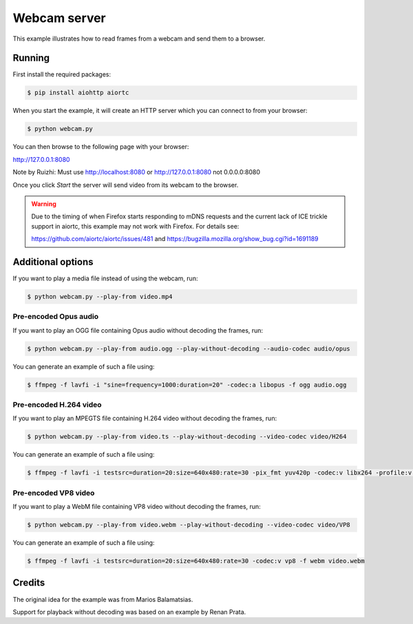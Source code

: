 Webcam server
=============

This example illustrates how to read frames from a webcam and send them
to a browser.

Running
-------

First install the required packages:

.. code-block:: console

    $ pip install aiohttp aiortc

When you start the example, it will create an HTTP server which you
can connect to from your browser:

.. code-block:: console

    $ python webcam.py

You can then browse to the following page with your browser:

http://127.0.0.1:8080

Note by Ruizhi: Must use 
http://localhost:8080
or 
http://127.0.0.1:8080
not 0.0.0.0:8080

Once you click `Start` the server will send video from its webcam to the
browser.

.. warning:: Due to the timing of when Firefox starts responding to mDNS
 requests and the current lack of ICE trickle support in aiortc, this example
 may not work with Firefox. For details see:

 https://github.com/aiortc/aiortc/issues/481 and
 https://bugzilla.mozilla.org/show_bug.cgi?id=1691189

Additional options
------------------

If you want to play a media file instead of using the webcam, run:

.. code-block:: console

   $ python webcam.py --play-from video.mp4

Pre-encoded Opus audio
......................

If you want to play an OGG file containing Opus audio without decoding the frames, run:

.. code-block:: console

   $ python webcam.py --play-from audio.ogg --play-without-decoding --audio-codec audio/opus

You can generate an example of such a file using:

.. code-block:: console

   $ ffmpeg -f lavfi -i "sine=frequency=1000:duration=20" -codec:a libopus -f ogg audio.ogg

Pre-encoded H.264 video
.......................

If you want to play an MPEGTS file containing H.264 video without decoding the frames, run:

.. code-block:: console

   $ python webcam.py --play-from video.ts --play-without-decoding --video-codec video/H264

You can generate an example of such a file using:

.. code-block:: console

   $ ffmpeg -f lavfi -i testsrc=duration=20:size=640x480:rate=30 -pix_fmt yuv420p -codec:v libx264 -profile:v baseline -level 31 -f mpegts video.ts

Pre-encoded VP8 video
.....................

If you want to play a WebM file containing VP8 video without decoding the frames, run:

.. code-block:: console

   $ python webcam.py --play-from video.webm --play-without-decoding --video-codec video/VP8

You can generate an example of such a file using:

.. code-block:: console

   $ ffmpeg -f lavfi -i testsrc=duration=20:size=640x480:rate=30 -codec:v vp8 -f webm video.webm

Credits
-------

The original idea for the example was from Marios Balamatsias.

Support for playback without decoding was based on an example by Renan Prata.

